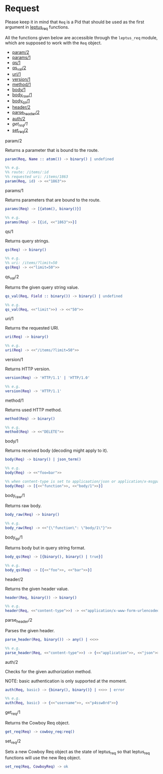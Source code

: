 * Request

  Please keep it in mind that ~Req~ is a Pid that should be used as the first
  argument in _leptus_req_ functions.

  All the functions given below are accessible through the ~leptus_req~ module,
  which are supposed to work with the ~Req~ object.

  - [[#param2][param/2]]
  - [[#params1][params/1]]
  - [[#qs1][qs/1]]
  - [[#qs_val2][qs_val/2]]
  - [[#uri1][uri/1]]
  - [[#version1][version/1]]
  - [[#method1][method/1]]
  - [[#body1][body/1]]
  - [[#body_raw1][body_raw/1]]
  - [[#body_qs1][body_qs/1]]
  - [[#header2][header/2]]
  - [[#parse_header2][parse_header/2]]
  - [[#auth2][auth/2]]
  - [[get_req#1][get_req/1]]
  - [[#set_req2][set_req/2]]

**** param/2

     Returns a parameter that is bound to the route.

     #+BEGIN_SRC erlang
     param(Req, Name :: atom()) -> binary() | undefined

     %% e.g.
     %% route: /items/:id
     %% requested uri: /items/1863
     param(Req, id) -> <<"1863">>
     #+END_SRC

**** params/1

     Returns parameters that are bound to the route.

     #+BEGIN_SRC erlang
     params(Req) -> [{atom(), binary()}]

     %% e.g.
     params(Req) -> [{id, <<"1863">>}]
     #+END_SRC

**** qs/1

     Returns query strings.

     #+BEGIN_SRC erlang
     qs(Req) -> binary()

     %% e.g.
     %% uri: /items/?limit=50
     qs(Req) -> <<"limit=50">>
     #+END_SRC

**** qs_val/2

     Returns the given query string value.

     #+BEGIN_SRC erlang
     qs_val(Req, Field :: binary()) -> binary() | undefined

     %% e.g.
     qs_val(Req, <<"limit">>) -> <<"50">>
     #+END_SRC

**** uri/1

     Returns the requested URI.

     #+BEGIN_SRC erlang
     uri(Req) -> binary()

     %% e.g.
     uri(Req) -> <<"/items/?limit=50">>
     #+END_SRC

**** version/1

     Returns HTTP version.

     #+BEGIN_SRC erlang
     version(Req) -> 'HTTP/1.1' | 'HTTP/1.0'

     %% e.g.
     version(Req) -> 'HTTP/1.1'
     #+END_SRC

**** method/1

     Returns used HTTP method.

     #+BEGIN_SRC erlang
     method(Req) -> binary()

     %% e.g.
     method(Req) -> <<"DELETE">>
     #+END_SRC

**** body/1

     Returns received body (decoding might apply to it).

     #+BEGIN_SRC erlang
     body(Req) -> binary() | json_term()

     %% e.g.
     body(Req) -> <<"foo=bar">>

     %% when content-type is set to applicaation/json or application/x-msgpack
     body(Req) -> [{<<"function">>, <<"body/1">>}]
     #+END_SRC

**** body_raw/1

     Returns raw body.

     #+BEGIN_SRC erlang
     body_raw(Req) -> binary()

     %% e.g.
     body_raw(Req) -> <<"{\"function\": \"body/1\"}">>
     #+END_SRC

**** body_qs/1

     Returns body but in query string format.

     #+BEGIN_SRC erlang
     body_qs(Req) -> [{binary(), binary() | true}]

     %% e.g.
     body_qs(Req) -> [{<<"foo">>, <<"bar">>}]
     #+END_SRC

**** header/2

     Returns the given header value.

     #+BEGIN_SRC erlang
     header(Req, binary()) -> binary()

     %% e.g.
     header(Req, <<"content-type">>) -> <<"application/x-www-form-urlencoded">>
     #+END_SRC

**** parse_header/2

     Parses the given header.

     #+BEGIN_SRC erlang
     parse_header(Req, binary()) -> any() | <<>>

     %% e.g.
     parse_header(Req, <<"content-type">>) -> {<<"application">>, <<"json">>, []}
     #+END_SRC

**** auth/2

     Checks for the given authorization method.

     NOTE: basic authentication is only supported at the moment.

     #+BEGIN_SRC erlang
     auth(Req, basic) -> {binary(), binary()} | <<>> | error

     %% e.g.
     auth(Req, basic) -> {<<"username">>, <<"p4ssw0rd">>}
     #+END_SRC

**** get_req/1

     Returns the Cowboy Req object.

     #+BEGIN_SRC erlang
     get_req(Req) -> cowboy_req:req()
     #+END_SRC

**** set_req/2

     Sets a new Cowboy Req object as the state of leptus_req so that leptus_req
     functions will use the new Req object.

     #+BEGIN_SRC erlang
     set_req(Req, CowboyReq) -> ok
     #+END_SRC
